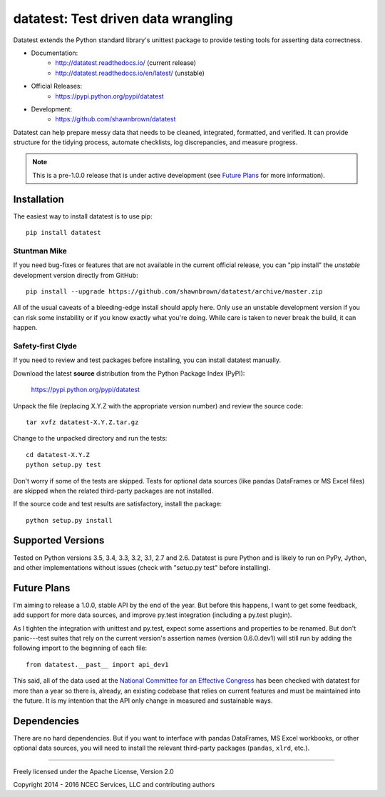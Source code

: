
*************************************
datatest: Test driven data wrangling
*************************************

.. image:: https://api.travis-ci.org/shawnbrown/datatest.png
    :target: https://travis-ci.org/shawnbrown/datatest

Datatest extends the Python standard library's unittest package to
provide testing tools for asserting data correctness.

* Documentation:
    - http://datatest.readthedocs.io/ (current release)
    - http://datatest.readthedocs.io/en/latest/ (unstable)
* Official Releases:
   - https://pypi.python.org/pypi/datatest
* Development:
   - https://github.com/shawnbrown/datatest

Datatest can help prepare messy data that needs to be cleaned,
integrated, formatted, and verified. It can provide structure for the
tidying process, automate checklists, log discrepancies, and measure
progress.

.. note::
    This is a pre-1.0.0 release that is under active development (see
    `Future Plans`_ for more information).


Installation
============

The easiest way to install datatest is to use pip::

  pip install datatest


Stuntman Mike
-------------

If you need bug-fixes or features that are not available in the
current official release, you can "pip install" the *unstable*
development version directly from GitHub::

  pip install --upgrade https://github.com/shawnbrown/datatest/archive/master.zip

All of the usual caveats of a bleeding-edge install should apply here.
Only use an unstable development version if you can risk some
instability or if you know exactly what you're doing. While care is
taken to never break the build, it can happen.


Safety-first Clyde
------------------

If you need to review and test packages before installing, you can
install datatest manually.

Download the latest **source** distribution from the Python Package
Index (PyPI):

  https://pypi.python.org/pypi/datatest

Unpack the file (replacing X.Y.Z with the appropriate version number)
and review the source code::

  tar xvfz datatest-X.Y.Z.tar.gz

Change to the unpacked directory and run the tests::

  cd datatest-X.Y.Z
  python setup.py test

Don't worry if some of the tests are skipped.  Tests for optional data
sources (like pandas DataFrames or MS Excel files) are skipped when the
related third-party packages are not installed.

If the source code and test results are satisfactory, install the
package::

  python setup.py install


Supported Versions
==================

Tested on Python versions 3.5, 3.4, 3.3, 3.2, 3.1, 2.7 and 2.6.
Datatest is pure Python and is likely to run on PyPy, Jython, and other
implementations without issues (check with "setup.py test" before
installing).


Future Plans
============

I'm aiming to release a 1.0.0, stable API by the end of the year. But
before this happens, I want to get some feedback, add support for more
data sources, and improve py.test integration (including a py.test
plugin).

As I tighten the integration with unittest and py.test, expect some
assertions and properties to be renamed.  But don't panic---test suites
that rely on the current version's assertion names (version 0.6.0.dev1)
will still run by adding the following import to the beginning of each
file::

    from datatest.__past__ import api_dev1

This said, all of the data used at the `National Committee for an
Effective Congress <http://ncec.org/about>`_ has been checked with
datatest for more than a year so there is, already, an existing codebase
that relies on current features and must be maintained into the future.
It is my intention that the API only change in measured and sustainable
ways.


Dependencies
============

There are no hard dependencies. But if you want to interface with pandas
DataFrames, MS Excel workbooks, or other optional data sources, you will
need to install the relevant third-party packages (``pandas``, ``xlrd``,
etc.).


------------

Freely licensed under the Apache License, Version 2.0

Copyright 2014 - 2016 NCEC Services, LLC and contributing authors
